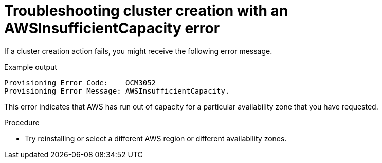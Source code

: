 // Module included in the following assemblies:
//
// * support/rosa-troubleshooting-deployments.adoc
:_mod-docs-content-type: PROCEDURE
[id="rosa-troubleshooting-awsinsufficientcapacity-failure-deployment_{context}"]
= Troubleshooting cluster creation with an AWSInsufficientCapacity error

If a cluster creation action fails, you might receive the following error message.

.Example output
[source,terminal]
----
Provisioning Error Code:    OCM3052
Provisioning Error Message: AWSInsufficientCapacity.
----

This error indicates that AWS has run out of capacity for a particular availability zone that you have requested.

.Procedure

* Try reinstalling or select a different AWS region or different availability zones.

